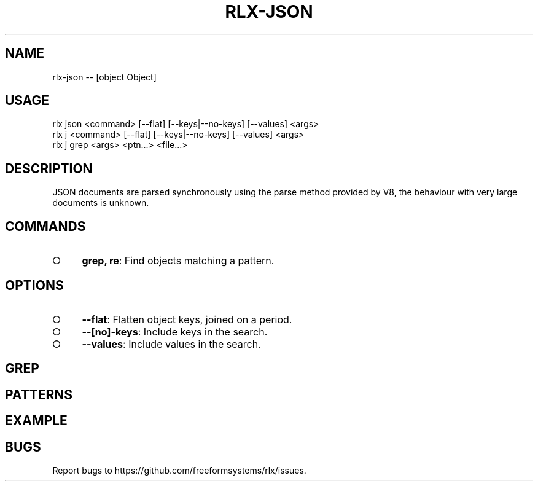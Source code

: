 .TH "RLX-JSON" "1" "October 2014" "rlx-json 0.1.413" "User Commands"
.SH "NAME"
rlx-json -- [object Object]
.SH "USAGE"

.SP
rlx json <command> [\-\-flat] [\-\-keys|\-\-no\-keys] [\-\-values] <args>
.br
rlx j <command> [\-\-flat] [\-\-keys|\-\-no\-keys] [\-\-values] <args> 
.br
rlx j grep <args> <ptn...> <file...>
.SH "DESCRIPTION"
.PP
JSON documents are parsed synchronously using the parse method provided by V8, the behaviour with very large documents is unknown.
.SH "COMMANDS"
.BL
.IP "\[ci]" 4
\fBgrep, re\fR: Find objects matching a pattern.
.EL
.SH "OPTIONS"
.BL
.IP "\[ci]" 4
\fB\-\-flat\fR: Flatten object keys, joined on a period.
.IP "\[ci]" 4
\fB\-\-[no]\-keys\fR: Include keys in the search.
.IP "\[ci]" 4
\fB\-\-values\fR: Include values in the search.
.EL
.SH "GREP"
.SH "PATTERNS"
.SH "EXAMPLE"
.SH "BUGS"
.PP
Report bugs to https://github.com/freeformsystems/rlx/issues.
